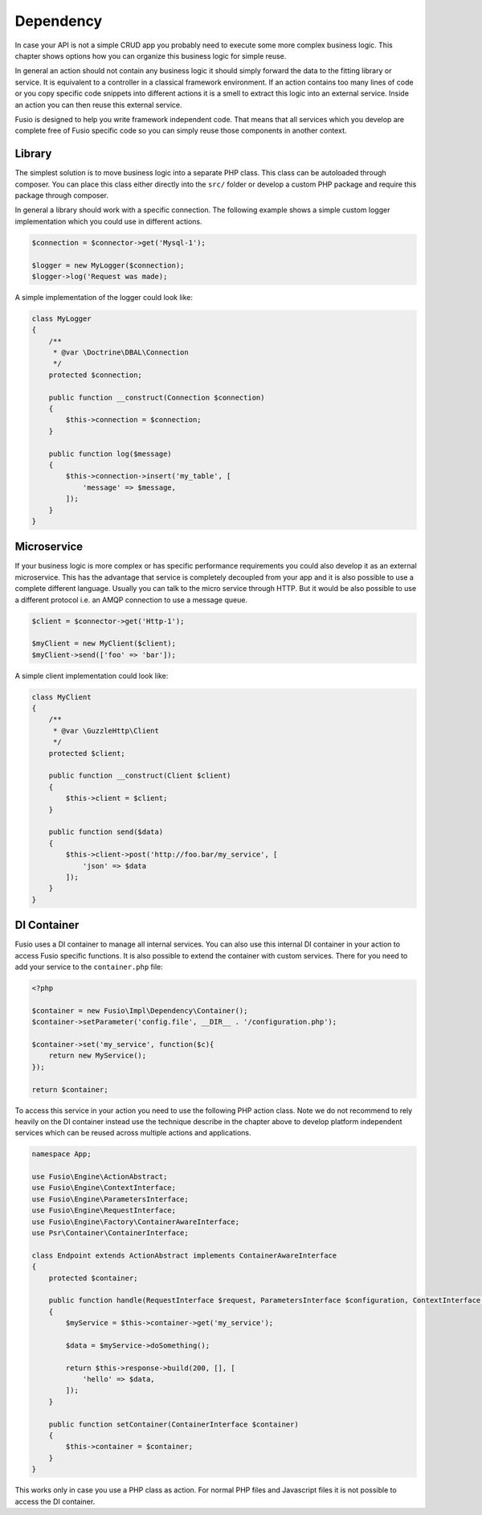 
Dependency
==========

In case your API is not a simple CRUD app you probably need to execute some more 
complex business logic. This chapter shows options how you can organize this 
business logic for simple reuse.

In general an action should not contain any business logic it should simply 
forward the data to the fitting library or service. It is equivalent to a 
controller in a classical framework environment. If an action contains too many 
lines of code or you copy specific code snippets into different actions it is a
smell to extract this logic into an external service. Inside an action you can
then reuse this external service.

Fusio is designed to help you write framework independent code. That means that
all services which you develop are complete free of Fusio specific code so you 
can simply reuse those components in another context.

Library
-------

The simplest solution is to move business logic into a separate PHP class. This
class can be autoloaded through composer. You can place this class either 
directly into the ``src/`` folder or develop a custom PHP package and require
this package through composer.

In general a library should work with a specific connection. The following 
example shows a simple custom logger implementation which you could use in 
different actions.

.. code-block:: php
    
    $connection = $connector->get('Mysql-1');
    
    $logger = new MyLogger($connection);
    $logger->log('Request was made);

A simple implementation of the logger could look like:

.. code-block:: php

    class MyLogger
    {
        /**
         * @var \Doctrine\DBAL\Connection
         */
        protected $connection;

        public function __construct(Connection $connection)
        {
            $this->connection = $connection;
        }
    
        public function log($message)
        {
            $this->connection->insert('my_table', [
                'message' => $message,
            ]);
        }
    }

Microservice
------------

If your business logic is more complex or has specific performance requirements
you could also develop it as an external microservice. This has the advantage
that service is completely decoupled from your app and it is also possible to
use a complete different language. Usually you can talk to the micro service 
through HTTP. But it would be also possible to use a different protocol i.e. an 
AMQP connection to use a message queue.

.. code-block:: php

    $client = $connector->get('Http-1');
    
    $myClient = new MyClient($client);
    $myClient->send(['foo' => 'bar']);

A simple client implementation could look like:

.. code-block:: php

    class MyClient
    {
        /**
         * @var \GuzzleHttp\Client
         */
        protected $client;

        public function __construct(Client $client)
        {
            $this->client = $client;
        }
    
        public function send($data)
        {
            $this->client->post('http://foo.bar/my_service', [
                'json' => $data
            ]);
        }
    }

DI Container
------------

Fusio uses a DI container to manage all internal services. You can also use this 
internal DI container in your action to access Fusio specific functions. It is 
also possible to extend the container with custom services. There for you need 
to add your service to the ``container.php`` file:

.. code-block:: php
    
    <?php
    
    $container = new Fusio\Impl\Dependency\Container();
    $container->setParameter('config.file', __DIR__ . '/configuration.php');
    
    $container->set('my_service', function($c){
        return new MyService();
    });
    
    return $container;

To access this service in your action you need to use the following PHP action 
class. Note we do not recommend to rely heavily on the DI container instead use
the technique describe in the chapter above to develop platform independent 
services which can be reused across multiple actions and applications.

.. code-block:: php

    namespace App;

    use Fusio\Engine\ActionAbstract;
    use Fusio\Engine\ContextInterface;
    use Fusio\Engine\ParametersInterface;
    use Fusio\Engine\RequestInterface;
    use Fusio\Engine\Factory\ContainerAwareInterface;
    use Psr\Container\ContainerInterface;

    class Endpoint extends ActionAbstract implements ContainerAwareInterface
    {
        protected $container;

        public function handle(RequestInterface $request, ParametersInterface $configuration, ContextInterface $context)
        {
            $myService = $this->container->get('my_service');

            $data = $myService->doSomething();

            return $this->response->build(200, [], [
                'hello' => $data,
            ]);
        }

        public function setContainer(ContainerInterface $container)
        {
            $this->container = $container;
        }
    }

This works only in case you use a PHP class as action. For normal PHP files and
Javascript files it is not possible to access the DI container.
